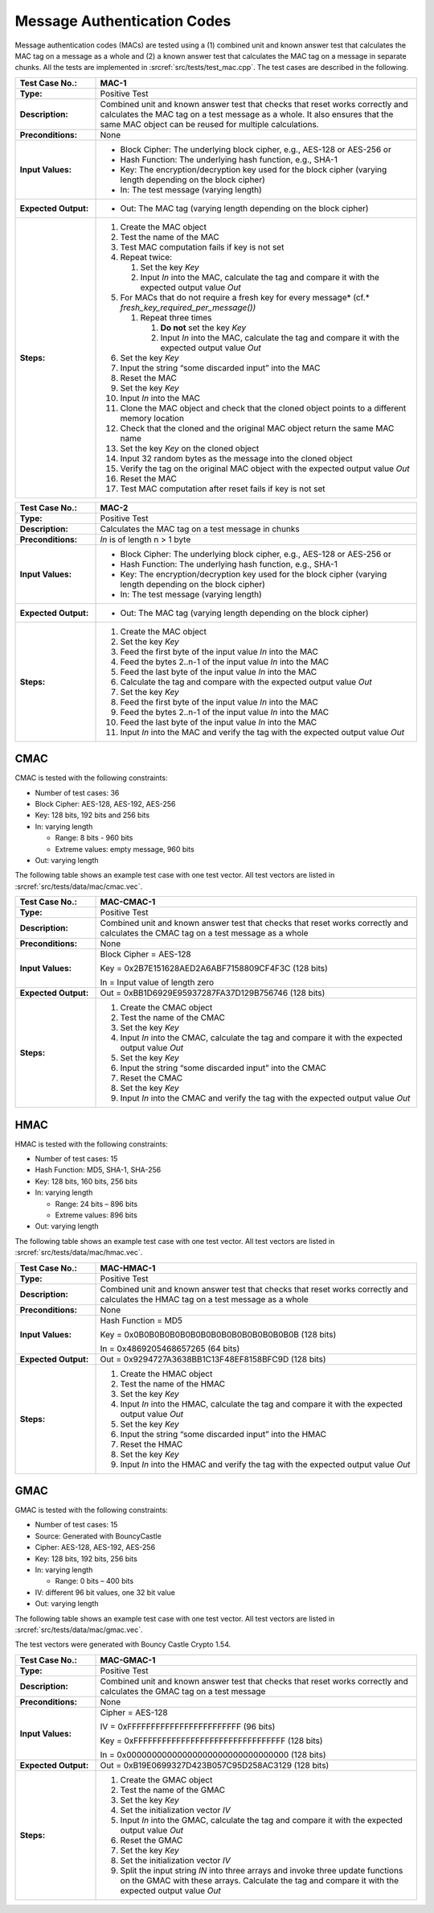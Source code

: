 Message Authentication Codes
============================

Message authentication codes (MACs) are tested using a (1) combined unit
and known answer test that calculates the MAC tag on a message as a
whole and (2) a known answer test that calculates the MAC tag on a
message in separate chunks. All the tests are implemented in
:srcref:`src/tests/test_mac.cpp`. The test cases are described in the
following.

.. table::
   :class: longtable
   :widths: 20 80

   +------------------------+-------------------------------------------------------------------------+
   | **Test Case No.:**     | MAC-1                                                                   |
   +========================+=========================================================================+
   | **Type:**              | Positive Test                                                           |
   +------------------------+-------------------------------------------------------------------------+
   | **Description:**       | Combined unit and known answer test that checks that reset works        |
   |                        | correctly and calculates the MAC tag on a test message as a whole. It   |
   |                        | also ensures that the same MAC object can be reused for multiple        |
   |                        | calculations.                                                           |
   +------------------------+-------------------------------------------------------------------------+
   | **Preconditions:**     | None                                                                    |
   +------------------------+-------------------------------------------------------------------------+
   | **Input Values:**      | -  Block Cipher: The underlying block cipher, e.g., AES-128 or AES-256  |
   |                        |    or                                                                   |
   |                        |                                                                         |
   |                        | -  Hash Function: The underlying hash function, e.g., SHA-1             |
   |                        |                                                                         |
   |                        | -  Key: The encryption/decryption key used for the block cipher         |
   |                        |    (varying length depending on the block cipher)                       |
   |                        |                                                                         |
   |                        | -  In: The test message (varying length)                                |
   +------------------------+-------------------------------------------------------------------------+
   | **Expected Output:**   | -  Out: The MAC tag (varying length depending on the block cipher)      |
   +------------------------+-------------------------------------------------------------------------+
   | **Steps:**             | #. Create the MAC object                                                |
   |                        |                                                                         |
   |                        | #. Test the name of the MAC                                             |
   |                        |                                                                         |
   |                        | #. Test MAC computation fails if key is not set                         |
   |                        |                                                                         |
   |                        | #. Repeat twice:                                                        |
   |                        |                                                                         |
   |                        |    #. Set the key *Key*                                                 |
   |                        |                                                                         |
   |                        |    #. Input *In* into the MAC, calculate the tag and compare it with    |
   |                        |       the expected output value *Out*                                   |
   |                        |                                                                         |
   |                        | #. For MACs that do not require a fresh key for every message\ *        |
   |                        |    (cf.* *fresh_key_required_per_message())*                            |
   |                        |                                                                         |
   |                        |    #. Repeat three times                                                |
   |                        |                                                                         |
   |                        |       #. **Do not** set the key *Key*                                   |
   |                        |                                                                         |
   |                        |       #. Input *In* into the MAC, calculate the tag and compare it with |
   |                        |          the expected output value *Out*                                |
   |                        |                                                                         |
   |                        | #. Set the key *Key*                                                    |
   |                        |                                                                         |
   |                        | #. Input the string “some discarded input” into the MAC                 |
   |                        |                                                                         |
   |                        | #. Reset the MAC                                                        |
   |                        |                                                                         |
   |                        | #. Set the key *Key*                                                    |
   |                        |                                                                         |
   |                        | #. Input *In* into the MAC                                              |
   |                        |                                                                         |
   |                        | #. Clone the MAC object and check that the cloned object points to a    |
   |                        |    different memory location                                            |
   |                        |                                                                         |
   |                        | #. Check that the cloned and the original MAC object return the same    |
   |                        |    MAC name                                                             |
   |                        |                                                                         |
   |                        | #. Set the key *Key* on the cloned object                               |
   |                        |                                                                         |
   |                        | #. Input 32 random bytes as the message into the cloned object          |
   |                        |                                                                         |
   |                        | #. Verify the tag on the original MAC object with the expected output   |
   |                        |    value *Out*                                                          |
   |                        |                                                                         |
   |                        | #. Reset the MAC                                                        |
   |                        |                                                                         |
   |                        | #. Test MAC computation after reset fails if key is not set             |
   +------------------------+-------------------------------------------------------------------------+

.. table::
   :class: longtable
   :widths: 20 80

   +------------------------+-------------------------------------------------------------------------+
   | **Test Case No.:**     | MAC-2                                                                   |
   +========================+=========================================================================+
   | **Type:**              | Positive Test                                                           |
   +------------------------+-------------------------------------------------------------------------+
   | **Description:**       | Calculates the MAC tag on a test message in chunks                      |
   +------------------------+-------------------------------------------------------------------------+
   | **Preconditions:**     | *In* is of length n > 1 byte                                            |
   +------------------------+-------------------------------------------------------------------------+
   | **Input Values:**      | -  Block Cipher: The underlying block cipher, e.g., AES-128 or AES-256  |
   |                        |    or                                                                   |
   |                        |                                                                         |
   |                        | -  Hash Function: The underlying hash function, e.g., SHA-1             |
   |                        |                                                                         |
   |                        | -  Key: The encryption/decryption key used for the block cipher         |
   |                        |    (varying length depending on the block cipher)                       |
   |                        |                                                                         |
   |                        | -  In: The test message (varying length)                                |
   +------------------------+-------------------------------------------------------------------------+
   | **Expected Output:**   | -  Out: The MAC tag (varying length depending on the block cipher)      |
   +------------------------+-------------------------------------------------------------------------+
   | **Steps:**             | #. Create the MAC object                                                |
   |                        |                                                                         |
   |                        | #. Set the key *Key*                                                    |
   |                        |                                                                         |
   |                        | #. Feed the first byte of the input value *In* into the MAC             |
   |                        |                                                                         |
   |                        | #. Feed the bytes 2..n-1 of the input value *In* into the MAC           |
   |                        |                                                                         |
   |                        | #. Feed the last byte of the input value *In* into the MAC              |
   |                        |                                                                         |
   |                        | #. Calculate the tag and compare with the expected output value *Out*   |
   |                        |                                                                         |
   |                        | #. Set the key *Key*                                                    |
   |                        |                                                                         |
   |                        | #. Feed the first byte of the input value *In* into the MAC             |
   |                        |                                                                         |
   |                        | #. Feed the bytes 2..n-1 of the input value *In* into the MAC           |
   |                        |                                                                         |
   |                        | #. Feed the last byte of the input value *In* into the MAC              |
   |                        |                                                                         |
   |                        | #. Input *In* into the MAC and verify the tag with the expected output  |
   |                        |    value *Out*                                                          |
   +------------------------+-------------------------------------------------------------------------+

CMAC
----

CMAC is tested with the following constraints:

-  Number of test cases: 36

-  Block Cipher: AES-128, AES-192, AES-256
-  Key: 128 bits, 192 bits and 256 bits

-  In: varying length

   -  Range: 8 bits - 960 bits
   -  Extreme values: empty message, 960 bits

-  Out: varying length

The following table shows an example test case with one test vector. All
test vectors are listed in :srcref:`src/tests/data/mac/cmac.vec`.

.. table::
   :class: longtable
   :widths: 20 80

   +------------------------+-------------------------------------------------------------------------+
   | **Test Case No.:**     | MAC-CMAC-1                                                              |
   +========================+=========================================================================+
   | **Type:**              | Positive Test                                                           |
   +------------------------+-------------------------------------------------------------------------+
   | **Description:**       | Combined unit and known answer test that checks that reset works        |
   |                        | correctly and calculates the CMAC tag on a test message as a whole      |
   +------------------------+-------------------------------------------------------------------------+
   | **Preconditions:**     | None                                                                    |
   +------------------------+-------------------------------------------------------------------------+
   | **Input Values:**      | Block Cipher = AES-128                                                  |
   |                        |                                                                         |
   |                        | Key = 0x2B7E151628AED2A6ABF7158809CF4F3C (128 bits)                     |
   |                        |                                                                         |
   |                        | In = Input value of length zero                                         |
   +------------------------+-------------------------------------------------------------------------+
   | **Expected Output:**   | Out = 0xBB1D6929E95937287FA37D129B756746 (128 bits)                     |
   +------------------------+-------------------------------------------------------------------------+
   | **Steps:**             | #. Create the CMAC object                                               |
   |                        |                                                                         |
   |                        | #. Test the name of the CMAC                                            |
   |                        |                                                                         |
   |                        | #. Set the key *Key*                                                    |
   |                        |                                                                         |
   |                        | #. Input *In* into the CMAC, calculate the tag and compare it with the  |
   |                        |    expected output value *Out*                                          |
   |                        |                                                                         |
   |                        | #. Set the key *Key*                                                    |
   |                        |                                                                         |
   |                        | #. Input the string “some discarded input” into the CMAC                |
   |                        |                                                                         |
   |                        | #. Reset the CMAC                                                       |
   |                        |                                                                         |
   |                        | #. Set the key *Key*                                                    |
   |                        |                                                                         |
   |                        | #. Input *In* into the CMAC and verify the tag with the expected output |
   |                        |    value *Out*                                                          |
   +------------------------+-------------------------------------------------------------------------+

HMAC
----

HMAC is tested with the following constraints:

-  Number of test cases: 15

-  Hash Function: MD5, SHA-1, SHA-256
-  Key: 128 bits, 160 bits, 256 bits

-  In: varying length

   -  Range: 24 bits – 896 bits
   -  Extreme values: 896 bits

-  Out: varying length

The following table shows an example test case with one test vector. All
test vectors are listed in :srcref:`src/tests/data/mac/hmac.vec`.

.. table::
   :class: longtable
   :widths: 20 80

   +------------------------+-------------------------------------------------------------------------+
   | **Test Case No.:**     | MAC-HMAC-1                                                              |
   +========================+=========================================================================+
   | **Type:**              | Positive Test                                                           |
   +------------------------+-------------------------------------------------------------------------+
   | **Description:**       | Combined unit and known answer test that checks that reset works        |
   |                        | correctly and calculates the HMAC tag on a test message as a whole      |
   +------------------------+-------------------------------------------------------------------------+
   | **Preconditions:**     | None                                                                    |
   +------------------------+-------------------------------------------------------------------------+
   | **Input Values:**      | Hash Function = MD5                                                     |
   |                        |                                                                         |
   |                        | Key = 0x0B0B0B0B0B0B0B0B0B0B0B0B0B0B0B0B (128 bits)                     |
   |                        |                                                                         |
   |                        | In = 0x4869205468657265 (64 bits)                                       |
   +------------------------+-------------------------------------------------------------------------+
   | **Expected Output:**   | Out = 0x9294727A3638BB1C13F48EF8158BFC9D (128 bits)                     |
   +------------------------+-------------------------------------------------------------------------+
   | **Steps:**             | #. Create the HMAC object                                               |
   |                        |                                                                         |
   |                        | #. Test the name of the HMAC                                            |
   |                        |                                                                         |
   |                        | #. Set the key *Key*                                                    |
   |                        |                                                                         |
   |                        | #. Input *In* into the HMAC, calculate the tag and compare it with the  |
   |                        |    expected output value *Out*                                          |
   |                        |                                                                         |
   |                        | #. Set the key *Key*                                                    |
   |                        |                                                                         |
   |                        | #. Input the string “some discarded input” into the HMAC                |
   |                        |                                                                         |
   |                        | #. Reset the HMAC                                                       |
   |                        |                                                                         |
   |                        | #. Set the key *Key*                                                    |
   |                        |                                                                         |
   |                        | #. Input *In* into the HMAC and verify the tag with the expected output |
   |                        |    value *Out*                                                          |
   +------------------------+-------------------------------------------------------------------------+

GMAC
----

GMAC is tested with the following constraints:

-  Number of test cases: 15
-  Source: Generated with BouncyCastle

-  Cipher: AES-128, AES-192, AES-256
-  Key: 128 bits, 192 bits, 256 bits

-  In: varying length

   -  Range: 0 bits – 400 bits

-  IV: different 96 bit values, one 32 bit value

-  Out: varying length

The following table shows an example test case with one test vector. All
test vectors are listed in :srcref:`src/tests/data/mac/gmac.vec`.

The test vectors were generated with Bouncy Castle Crypto 1.54.

.. table::
   :class: longtable
   :widths: 20 80

   +----------------------+--------------------------------------------------------------------------+
   | **Test Case No.:**   | MAC-GMAC-1                                                               |
   +======================+==========================================================================+
   | **Type:**            | Positive Test                                                            |
   +----------------------+--------------------------------------------------------------------------+
   | **Description:**     | Combined unit and known answer test that checks that reset works         |
   |                      | correctly and calculates the GMAC tag on a test message                  |
   +----------------------+--------------------------------------------------------------------------+
   | **Preconditions:**   | None                                                                     |
   +----------------------+--------------------------------------------------------------------------+
   | **Input Values:**    | Cipher = AES-128                                                         |
   |                      |                                                                          |
   |                      | IV = 0xFFFFFFFFFFFFFFFFFFFFFFFF (96 bits)                                |
   |                      |                                                                          |
   |                      | Key = 0xFFFFFFFFFFFFFFFFFFFFFFFFFFFFFFFF (128 bits)                      |
   |                      |                                                                          |
   |                      | In = 0x00000000000000000000000000000000 (128 bits)                       |
   +----------------------+--------------------------------------------------------------------------+
   | **Expected Output:** | Out = 0xB19E0699327D423B057C95D258AC3129 (128 bits)                      |
   +----------------------+--------------------------------------------------------------------------+
   | **Steps:**           | #. Create the GMAC object                                                |
   |                      |                                                                          |
   |                      | #. Test the name of the GMAC                                             |
   |                      |                                                                          |
   |                      | #. Set the key *Key*                                                     |
   |                      |                                                                          |
   |                      | #. Set the initialization vector *IV*                                    |
   |                      |                                                                          |
   |                      | #. Input *In* into the GMAC, calculate the tag and compare it with the   |
   |                      |    expected output value *Out*                                           |
   |                      |                                                                          |
   |                      | #. Reset the GMAC                                                        |
   |                      |                                                                          |
   |                      | #. Set the key *Key*                                                     |
   |                      |                                                                          |
   |                      | #. Set the initialization vector *IV*                                    |
   |                      |                                                                          |
   |                      | #. Split the input string *IN* into three arrays and invoke three update |
   |                      |    functions on the GMAC with these arrays. Calculate the tag and        |
   |                      |    compare it with the expected output value *Out*                       |
   +----------------------+--------------------------------------------------------------------------+
